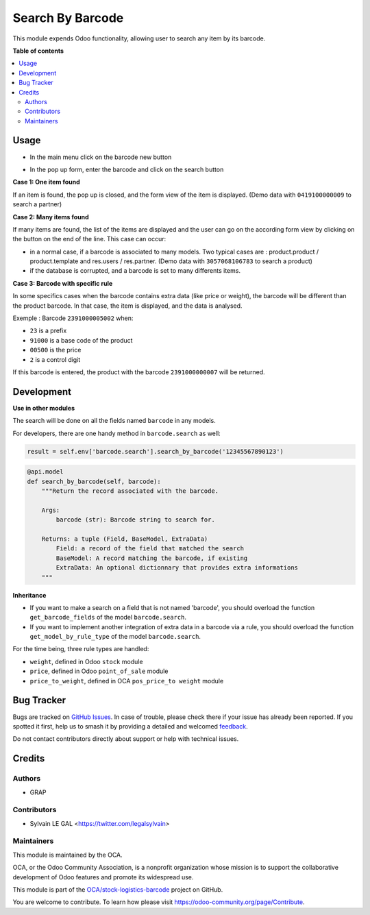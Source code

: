 =================
Search By Barcode
=================

.. 
   !!!!!!!!!!!!!!!!!!!!!!!!!!!!!!!!!!!!!!!!!!!!!!!!!!!!
   !! This file is generated by oca-gen-addon-readme !!
   !! changes will be overwritten.                   !!
   !!!!!!!!!!!!!!!!!!!!!!!!!!!!!!!!!!!!!!!!!!!!!!!!!!!!
   !! source digest: sha256:11c3fcf25e30b87dfeee2b548a539582dd3e0e1c1838e5a093a445cd5c6c2a82
   !!!!!!!!!!!!!!!!!!!!!!!!!!!!!!!!!!!!!!!!!!!!!!!!!!!!

.. |badge1| image:: https://img.shields.io/badge/maturity-Beta-yellow.png
    :target: https://odoo-community.org/page/development-status
    :alt: Beta
.. |badge2| image:: https://img.shields.io/badge/licence-AGPL--3-blue.png
    :target: http://www.gnu.org/licenses/agpl-3.0-standalone.html
    :alt: License: AGPL-3
.. |badge3| image:: https://img.shields.io/badge/github-OCA%2Fstock--logistics--barcode-lightgray.png?logo=github
    :target: https://github.com/OCA/stock-logistics-barcode/tree/10.0/barcodes_search
    :alt: OCA/stock-logistics-barcode
.. |badge4| image:: https://img.shields.io/badge/weblate-Translate%20me-F47D42.png
    :target: https://translation.odoo-community.org/projects/stock-logistics-barcode-10-0/stock-logistics-barcode-10-0-barcodes_search
    :alt: Translate me on Weblate
.. |badge5| image:: https://img.shields.io/badge/runboat-Try%20me-875A7B.png
    :target: https://runboat.odoo-community.org/builds?repo=OCA/stock-logistics-barcode&target_branch=10.0
    :alt: Try me on Runboat

|badge1| |badge2| |badge3| |badge4| |badge5|

This module expends Odoo functionality, allowing user to search any item by
its barcode.

**Table of contents**

.. contents::
   :local:

Usage
=====

* In the main menu click on the barcode new button

.. image:: https://raw.githubusercontent.com/OCA/stock-logistics-barcode/10.0/barcodes_search/static/description/barcode_button_menu.png
   :alt: New icon in Odoo Top Menu


* In the pop up form, enter the barcode and click on the search button

.. image:: https://raw.githubusercontent.com/OCA/stock-logistics-barcode/10.0/barcodes_search/static/description/partner_search.png
   :width: 800 px
   :alt: Partner Search Form

**Case 1: One item found**

If an item is found, the pop up is closed, and the form view of the item is
displayed. (Demo data with ``0419100000009`` to search a partner)

**Case 2: Many items found**

If many items are found, the list of the items are displayed and the user
can go on the according form view by clicking on the button on the end of
the line. This case can occur:

* in a normal case, if a barcode is associated to many models. Two typical
  cases are : product.product / product.template and res.users / res.partner.
  (Demo data with ``3057068106783`` to search a product)

* if the database is corrupted, and a barcode is set to many differents
  items.

.. image:: https://raw.githubusercontent.com/OCA/stock-logistics-barcode/10.0/barcodes_search/static/description/partner_user_search.png
   :width: 800 px
   :alt: Partner and User Result form

**Case 3: Barcode with specific rule**

In some specifics cases when the barcode contains extra data (like price
or weight), the barcode will be different than the product barcode.
In that case, the item is displayed, and the data is analysed.

Exemple : Barcode ``2391000005002`` when:

* ``23`` is a prefix
* ``91000`` is a base code of the product
* ``00500`` is the price
* ``2`` is a control digit

If this barcode is entered, the product with the barcode ``2391000000007`` will
be returned.

.. image:: https://raw.githubusercontent.com/OCA/stock-logistics-barcode/10.0/barcodes_search/static/description/price_product_search.png
   :width: 800 px
   :alt: Price Product Search Form


Development
===========

**Use in other modules**

The search will be done on all the fields named ``barcode`` in any models.

For developers, there are one handy method in ``barcode.search`` as well:

.. code-block:: python

    result = self.env['barcode.search'].search_by_barcode('12345567890123')

.. code-block:: python

    @api.model
    def search_by_barcode(self, barcode):
        """Return the record associated with the barcode.

        Args:
            barcode (str): Barcode string to search for.

        Returns: a tuple (Field, BaseModel, ExtraData)
            Field: a record of the field that matched the search
            BaseModel: A record matching the barcode, if existing
            ExtraData: An optional dictionnary that provides extra informations
        """

**Inheritance**

* If you want to make a search on a field that is not named 'barcode', you
  should overload the function ``get_barcode_fields`` of the model
  ``barcode.search``.

* If you want to implement another integration of extra data in a barcode
  via a rule, you should overload the function
  ``get_model_by_rule_type`` of the model ``barcode.search``.

For the time being, three rule types are handled:

- ``weight``, defined in Odoo ``stock`` module
- ``price``, defined in Odoo ``point_of_sale`` module
- ``price_to_weight``, defined in OCA ``pos_price_to weight`` module

Bug Tracker
===========

Bugs are tracked on `GitHub Issues <https://github.com/OCA/stock-logistics-barcode/issues>`_.
In case of trouble, please check there if your issue has already been reported.
If you spotted it first, help us to smash it by providing a detailed and welcomed
`feedback <https://github.com/OCA/stock-logistics-barcode/issues/new?body=module:%20barcodes_search%0Aversion:%2010.0%0A%0A**Steps%20to%20reproduce**%0A-%20...%0A%0A**Current%20behavior**%0A%0A**Expected%20behavior**>`_.

Do not contact contributors directly about support or help with technical issues.

Credits
=======

Authors
~~~~~~~

* GRAP

Contributors
~~~~~~~~~~~~

* Sylvain LE GAL <https://twitter.com/legalsylvain>

Maintainers
~~~~~~~~~~~

This module is maintained by the OCA.

.. image:: https://odoo-community.org/logo.png
   :alt: Odoo Community Association
   :target: https://odoo-community.org

OCA, or the Odoo Community Association, is a nonprofit organization whose
mission is to support the collaborative development of Odoo features and
promote its widespread use.

This module is part of the `OCA/stock-logistics-barcode <https://github.com/OCA/stock-logistics-barcode/tree/10.0/barcodes_search>`_ project on GitHub.

You are welcome to contribute. To learn how please visit https://odoo-community.org/page/Contribute.
